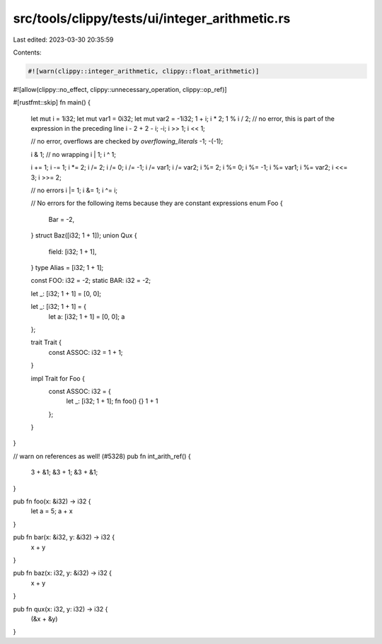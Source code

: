 src/tools/clippy/tests/ui/integer_arithmetic.rs
===============================================

Last edited: 2023-03-30 20:35:59

Contents:

.. code-block:: rs

    #![warn(clippy::integer_arithmetic, clippy::float_arithmetic)]
#![allow(clippy::no_effect, clippy::unnecessary_operation, clippy::op_ref)]

#[rustfmt::skip]
fn main() {
    let mut i = 1i32;
    let mut var1 = 0i32;
    let mut var2 = -1i32;
    1 + i;
    i * 2;
    1 %
    i / 2; // no error, this is part of the expression in the preceding line
    i - 2 + 2 - i;
    -i;
    i >> 1;
    i << 1;

    // no error, overflows are checked by `overflowing_literals`
    -1;
    -(-1);

    i & 1; // no wrapping
    i | 1;
    i ^ 1;

    i += 1;
    i -= 1;
    i *= 2;
    i /= 2;
    i /= 0;
    i /= -1;
    i /= var1;
    i /= var2;
    i %= 2;
    i %= 0;
    i %= -1;
    i %= var1;
    i %= var2;
    i <<= 3;
    i >>= 2;

    // no errors
    i |= 1;
    i &= 1;
    i ^= i;

    // No errors for the following items because they are constant expressions
    enum Foo {
        Bar = -2,
    }
    struct Baz([i32; 1 + 1]);
    union Qux {
        field: [i32; 1 + 1],
    }
    type Alias = [i32; 1 + 1];

    const FOO: i32 = -2;
    static BAR: i32 = -2;

    let _: [i32; 1 + 1] = [0, 0];

    let _: [i32; 1 + 1] = {
        let a: [i32; 1 + 1] = [0, 0];
        a
    };

    trait Trait {
        const ASSOC: i32 = 1 + 1;
    }

    impl Trait for Foo {
        const ASSOC: i32 = {
            let _: [i32; 1 + 1];
            fn foo() {}
            1 + 1
        };
    }
}

// warn on references as well! (#5328)
pub fn int_arith_ref() {
    3 + &1;
    &3 + 1;
    &3 + &1;
}

pub fn foo(x: &i32) -> i32 {
    let a = 5;
    a + x
}

pub fn bar(x: &i32, y: &i32) -> i32 {
    x + y
}

pub fn baz(x: i32, y: &i32) -> i32 {
    x + y
}

pub fn qux(x: i32, y: i32) -> i32 {
    (&x + &y)
}


